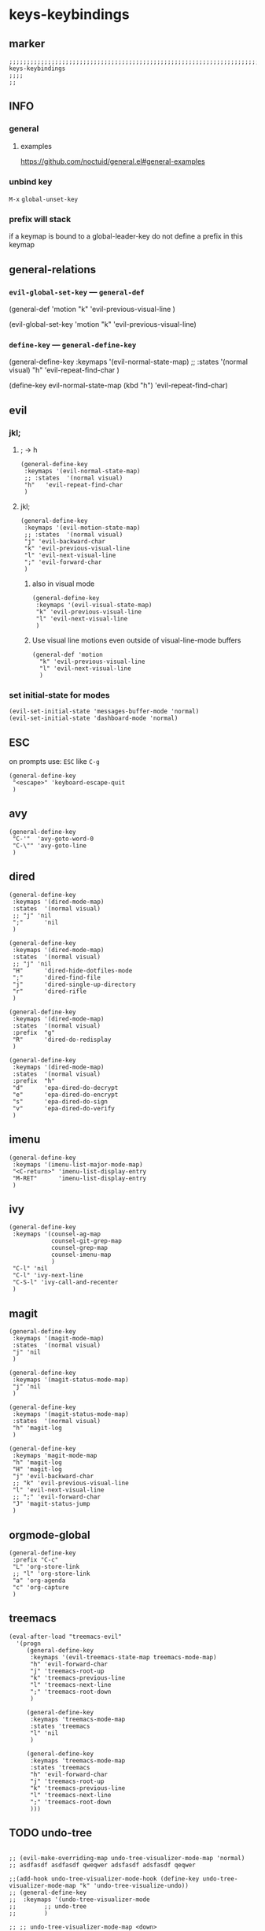 * keys-keybindings
** marker
#+begin_src elisp
  ;;;;;;;;;;;;;;;;;;;;;;;;;;;;;;;;;;;;;;;;;;;;;;;;;;;;;;;;;;;;;;;;;;;;;;;;;;;;;;;;;;;;;;;;;;;;;;;;;;;;; keys-keybindings
  ;;;;
  ;;
#+end_src
** INFO
*** general
**** examples
https://github.com/noctuid/general.el#general-examples
*** unbind key
=M-x= ~global-unset-key~
*** prefix will stack
if a keymap is bound to a global-leader-key
do not define a prefix in this keymap
** general-relations
*** ~evil-global-set-key~   ---   ~general-def~
#+begin_example elisp
  (general-def 'motion
    "k" 'evil-previous-visual-line
    )
#+end_example
#+begin_example elisp
  (evil-global-set-key 'motion "k" 'evil-previous-visual-line)
#+end_example
*** ~define-key~   ---   ~general-define-key~
#+begin_example elisp
  (general-define-key
   :keymaps '(evil-normal-state-map)
   ;; :states  '(normal visual)
   "h"   'evil-repeat-find-char
   )
#+end_example
#+begin_example elisp
  (define-key evil-normal-state-map (kbd "h") 'evil-repeat-find-char)
#+end_example
** evil
*** jkl;
**** ; -> h
#+begin_src elisp
  (general-define-key
   :keymaps '(evil-normal-state-map)
   ;; :states  '(normal visual)
   "h"   'evil-repeat-find-char
   )
#+end_src
**** jkl;
#+begin_src elisp
  (general-define-key
   :keymaps '(evil-motion-state-map)
   ;; :states  '(normal visual)
   "j" 'evil-backward-char
   "k" 'evil-previous-visual-line
   "l" 'evil-next-visual-line
   ";" 'evil-forward-char
   )
#+end_src
***** also in visual mode
#+begin_src elisp
  (general-define-key
   :keymaps '(evil-visual-state-map)
   "k" 'evil-previous-visual-line
   "l" 'evil-next-visual-line
   )
#+end_src
***** Use visual line motions even outside of visual-line-mode buffers
#+begin_src elisp
  (general-def 'motion
    "k" 'evil-previous-visual-line
    "l" 'evil-next-visual-line
    )
#+end_src
*** set initial-state for modes
#+begin_src elisp
  (evil-set-initial-state 'messages-buffer-mode 'normal)
  (evil-set-initial-state 'dashboard-mode 'normal)
#+end_src
** ESC
on prompts use:
=ESC= like =C-g=
#+begin_src elisp
  (general-define-key
   "<escape>" 'keyboard-escape-quit
   )
#+end_src
** avy
#+begin_src elisp
  (general-define-key
   "C-'"  'avy-goto-word-0
   "C-\"" 'avy-goto-line
   )
#+end_src
** dired
#+begin_src elisp
  (general-define-key
   :keymaps '(dired-mode-map)
   :states  '(normal visual)
   ;; "j" 'nil
   ";"      'nil
   )

  (general-define-key
   :keymaps '(dired-mode-map)
   :states  '(normal visual)
   ;; "j" 'nil
   "H"      'dired-hide-dotfiles-mode
   ";"      'dired-find-file
   "j"      'dired-single-up-directory
   "r"      'dired-rifle
   )

  (general-define-key
   :keymaps '(dired-mode-map)
   :states  '(normal visual)
   :prefix  "g"
   "R"      'dired-do-redisplay
   )

  (general-define-key
   :keymaps '(dired-mode-map)
   :states  '(normal visual)
   :prefix  "h"
   "d"      'epa-dired-do-decrypt
   "e"      'epa-dired-do-encrypt
   "s"      'epa-dired-do-sign
   "v"      'epa-dired-do-verify
   )
#+end_src
** imenu
#+begin_src elisp
  (general-define-key
   :keymaps '(imenu-list-major-mode-map)
   "<C-return>" 'imenu-list-display-entry
   "M-RET"      'imenu-list-display-entry
   )
#+end_src
** ivy
#+begin_src elisp
  (general-define-key
   :keymaps '(counsel-ag-map
              counsel-git-grep-map
              counsel-grep-map
              counsel-imenu-map
              )
   "C-l" 'nil
   "C-l" 'ivy-next-line
   "C-S-l" 'ivy-call-and-recenter
   )
#+end_src
** magit
#+begin_src elisp
  (general-define-key
   :keymaps '(magit-mode-map)
   :states  '(normal visual)
   "j" 'nil
   )

  (general-define-key
   :keymaps '(magit-status-mode-map)
   "j" 'nil
   )

  (general-define-key
   :keymaps '(magit-status-mode-map)
   :states  '(normal visual)
   "h" 'magit-log
   )

  (general-define-key
   :keymaps 'magit-mode-map
   "h" 'magit-log
   "H" 'magit-log
   "j" 'evil-backward-char
   ;; "k" 'evil-previous-visual-line
   "l" 'evil-next-visual-line
   ;; ";" 'evil-forward-char
   "J" 'magit-status-jump
   )
#+end_src
** orgmode-global
#+begin_src elisp
  (general-define-key
   :prefix "C-c"
   "L" 'org-store-link
   ;; "l" 'org-store-link
   "a" 'org-agenda
   "c" 'org-capture
   )
#+end_src
** treemacs
#+begin_src elisp
  (eval-after-load "treemacs-evil"
    '(progn
       (general-define-key
        :keymaps '(evil-treemacs-state-map treemacs-mode-map)
        "h" 'evil-forward-char
        "j" 'treemacs-root-up
        "k" 'treemacs-previous-line
        "l" 'treemacs-next-line
        ";" 'treemacs-root-down
        )

       (general-define-key
        :keymaps 'treemacs-mode-map
        :states 'treemacs
        "l" 'nil
        )

       (general-define-key
        :keymaps 'treemacs-mode-map
        :states 'treemacs
        "h" 'evil-forward-char
        "j" 'treemacs-root-up
        "k" 'treemacs-previous-line
        "l" 'treemacs-next-line
        ";" 'treemacs-root-down
        )))
#+end_src
** TODO undo-tree
#+begin_src elisp

  ;; (evil-make-overriding-map undo-tree-visualizer-mode-map 'normal)
  ;; asdfasdf asdfasdf qweqwer adsfasdf adsfasdf qeqwer

  ;;(add-hook undo-tree-visualizer-mode-hook (define-key undo-tree-visualizer-mode-map "k" 'undo-tree-visualize-undo))
  ;; (general-define-key
  ;;  :keymaps '(undo-tree-visualizer-mode
  ;; 	    ;; undo-tree
  ;; 	    )

  ;; ;; undo-tree-visualizer-mode-map <down>
  ;; ;; undo-tree-visualizer-mode-map C-n
  ;; ;; undo-tree-visualizer-mode-map n

  ;; ;; undo-tree-visualizer-mode-map <up>
  ;; ;; undo-tree-visualizer-mode-map C-p
  ;; ;; undo-tree-visualizer-mode-map p

  ;;  ;; "j" 'nil
  ;;  "k" 'nil
  ;;  ;; "l" 'nil
  ;;  ;; ";" 'nil
  ;;  ;; "j" 'undo-tree-visualize-switch-branch-left        ;;; working
  ;;  ;; "j" 'undo-tree-visualize-switch-branch-left        ;;; working
  ;;  "k" 'undo-tree-visualize-undo
  ;;  ;; "l" 'undo-tree-visualize-redo
  ;;  ;; ";" 'undo-tree-visualize-switch-branch-right       ;;; working
  ;;  ;; Ctr-{p,n} working
  ;;  )
  ;; )
  ;; https://emacs.stackexchange.com/questions/44431/how-to-suppress-a-minor-modes-key-binding-in-only-certain-major-modes
  ;; (add-hook 'typo-mode-hook
  ;;           (lambda ()
  ;;             (when (and typo-mode (derived-mode-p 'markdown-mode))
  ;;               (let ((map (make-sparse-keymap)))
  ;;                 (set-keymap-parent map typo-mode-map)
  ;;                 (define-key map (kbd "`") 'self-insert-command)
  ;;                 (push `(typo-mode . ,map)
  ;;                       minor-mode-overriding-map-alist)))))
#+end_src
*** PROBLEM
~evil-previous-visual-line~
*** TEST
qwer qwer  adsf jkl;     qwerqwer  qwerqwer asdf asdfasdqwerqweradasdfd      dfffsadasd qewrqwer
** writeroom
#+begin_src elisp
  (general-define-key
   :keymaps '(writeroom-mode-map)
   "s-?"  'nil
   "M-m"   '(writeroom-toggle-mode-line :which-key "toggle-modeline")
   "C-M-<" 'writeroom-decrease-width
   "C-M->" 'writeroom-increase-width
   ;; "C-M-=" 'writeroom-adjust-width
   "C-M-=" '(writeroom-adjust-width :which-key "wr-with-=")
   )
#+end_src
*** TODO which-key not working
** global-leader =SPC=
#+begin_src elisp
  (fb/leader-key
    "c"   '(                                              :which-key "comment"                          :ignore t)
    "cc"  '(evilnc-comment-operator                       :which-key "cmnt-operator"                    )
    "ci"  '(evilnc-toggle-invert-comment-line-by-line     :which-key "toggle-invert-cmnt-line-by-line"  )
    "cl"  '(evilnc-comment-or-uncomment-lines             :which-key "cmmnt-or-uncmnt-lines"            )
    "cp"  '(evilnc-comment-or-uncomment-paragraphs        :which-key "cmmnt-or-uncmnt-paragraphs"       )
    "cr"  '(comment-or-uncomment-region                   :which-key "cmmnt-or-uncmnt-region"           )
    "ct"  '(evilnc-quick-comment-or-uncomment-to-the-line :which-key "quick-cmmnt-or-uncmnt-to-the-line")
    "cy"  '(evilnc-copy-and-comment-lines                 :which-key "cp-and-cmnt-lines"                )

    "d"   '(                                              :which-key "delete"                           :ignore t)
    "dw"  '(delete-trailing-whitespace                    :which-key "trailing-wsp"                     )

    "f"   '(                                              :which-key "fast/file"                        :ignore t)
    "fy"  '(fb/yank-buffer-filename                       :which-key "files"                            )
    "ff"  '(counsel-find-file                             :which-key "files"                            )
    "fs"  '(save-buffer                                   :which-key "save-buffer"                      )
    "fS"  '(save-some-buffers                             :which-key "save-some-buffer"                 )

    "g"   '(                                              :which-key "git"                              :ignore t)
    "gs"  '(magit-status                                  :which-key "status"                           )

    "i"   '(                                              :which-key "imenu"                            :ignore t)
    "ii"  '(imenu-list                                    :which-key "imenulist"                        )

    "j"   '(dired-jump                                    :which-key "dired"                            )

    "L"   '(lsp                                           :which-key "start lsp"                        )
    "l"   '(:keymap lsp-command-map :package lsp-mode     :which-key "lsp"                              )

    "n"   '(                                              :which-key "numbers"                          :ignore t)
    "n="  '(evil-numbers/inc-at-pt                        :which-key "add"                              )
    "n+"  '(evil-numbers/inc-at-pt                        :which-key "add"                              )
    "n-"  '(evil-numbers/dec-at-pt                        :which-key "sub"                              )

    "p"   '(projectile-command-map                        :which-key "projectile"                       )

    "r"   '(                                              :which-key "re-~"                             :ignore t)
    "rc"  '(fb/literate-recompile                         :which-key "recompile-emacs.d"                )
    "rf"  '(                                              :which-key "reformat"                         :ignore t)
    "rfh" '(fb/break-here                                 :which-key "break-here"                       )
    "rfc" '(fb/break-sub-sentence                         :which-key "break-sub"                        )
    "rfs" '(fb/break-sentence                             :which-key "break-sentence"                   )

    "rr"  '(redraw-display                                :which-key "redraw-display"                   )
    "rl"  '(fb/reload-config                              :which-key "reload init.el"                   )

    "t"   '(                                              :which-key "toggles"                          :ignore t)
    "ti"  '(imenu-list-smart-toggle                       :which-key "imenu"                            )
    "tl"  '(toggle-truncate-lines                         :which-key "truncate-lines"                   )
    "tn"  '(display-line-numbers-mode                     :which-key "line-numbers"                     )
    "tt"  '(counsel-load-theme                            :which-key "choose theme"                     )
    "tw"  '(whitespace-mode                               :which-key "whitespace"                       )
    "T"   '(                                              :which-key "toggles"                          :ignore t)
    "TW"  '(fb/toggle-which-key-sort-order                :which-key "whickKey-sort-order"              )

    "y"   '(                                              :which-key "yasnippets"                       :ignore t)
    "yy"  '(yas-insert-snippet                            :which-key "insert"                           )
    "yr"  '(yas-reload-all                                :which-key "reload-all"                       )

    "w"   '(writeroom-mode                                :which-key "writeroom-toggle"                 )
    )
#+end_src
